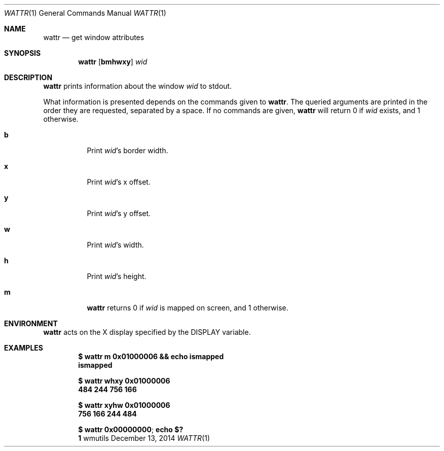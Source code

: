 '\" e
.Dd December 13, 2014
.Dt WATTR 1
.Os wmutils
.Sh NAME
.Nm wattr
.Nd get window attributes
.Sh SYNOPSIS
.Nm wattr
.Op Cm bmhwxy
.Ar wid
.Sh DESCRIPTION
.Nm
prints information about the window
.Ar wid
to
.Dv stdout .
.Pp
What information is presented depends on the commands given to
.Nm .
The queried arguments are printed in the order they are requested,
separated by a space.
If no commands are given,
.Nm
will return 0 if
.Ar wid
exists, and 1 otherwise.
.Bl -tag -width Ds
.It Cm b
Print
.Ar wid Ns \(cqs border width.
.It Cm x
Print
.Ar wid Ns \(cqs
.EQ
x
.EN
offset.
.It Cm y
Print
.Ar wid Ns \(cqs
.EQ
y
.EN
offset.
.It Cm w
Print
.Ar wid Ns \(cqs width.
.It Cm h
Print
.Ar wid Ns \(cqs
height.
.It Cm m
.Nm
returns 0 if
.Ar wid
is mapped on screen, and 1 otherwise.
.El
.Sh ENVIRONMENT
.Nm
acts on the X display specified by the
.Ev DISPLAY
variable.
.Sh EXAMPLES
.Dl $ wattr m 0x01000006 && echo ismapped
.Dl ismapped
.Pp
.Dl $ wattr whxy 0x01000006
.Dl 484 244 756 166
.Pp
.Dl $ wattr xyhw 0x01000006
.Dl 756 166 244 484
.Pp
.Dl $ wattr 0x00000000 ; echo $?
.Dl 1
